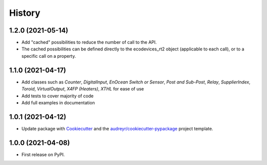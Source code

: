 =======
History
=======

1.2.0 (2021-05-14)
------------------

* Add "cached" possibilities to reduce the number of call to the API.
* The cached possibilities can be defined directly to the ecodevices_rt2 object (applicable to each call), or to a specific call on a property.

1.1.0 (2021-04-17)
------------------

* Add classes such as `Counter`, `DigitalInput`, `EnOcean Switch or Sensor`, `Post and Sub-Post`, `Relay`, `SupplierIndex`, `Toroid`, `VirtualOutput`, `X4FP (Heaters)`, `XTHL` for ease of use
* Add tests to cover majority of code
* Add full examples in documentation

1.0.1 (2021-04-12)
------------------

* Update package with Cookiecutter_ and the `audreyr/cookiecutter-pypackage`_ project template.

1.0.0 (2021-04-08)
------------------

* First release on PyPI.

.. _Cookiecutter: https://github.com/audreyr/cookiecutter
.. _`audreyr/cookiecutter-pypackage`: https://github.com/audreyr/cookiecutter-pypackage
